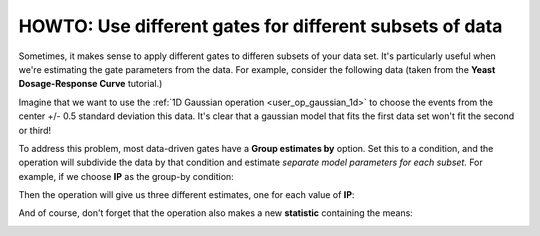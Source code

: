 .. _user_by:

HOWTO: Use different gates for different subsets of data
========================================================

Sometimes, it makes sense to apply different gates to differen subsets of your
data set.  It's particularly useful when we're estimating the gate parameters
from the data.  For example, consider the following data (taken from the
**Yeast Dosage-Response Curve** tutorial.)  

.. image:: images/by1.png

.. image:: images/by2.png

Imagine that we want to use the :ref:`1D Gaussian operation <user_op_gaussian_1d>` 
to choose the events from the center +/- 0.5 standard deviation this data.  It's
clear that a gaussian model that fits the first data set won't fit the second 
or third!

To address this problem, most data-driven gates have a **Group estimates by** option.
Set this to a condition, and the operation will subdivide the data by that condition
and estimate *separate model parameters for each subset.*  For example, if we choose
**IP** as the group-by condition:

.. image:: images/by3.png

Then the operation will give us three different estimates, one for each value of **IP**:

.. image:: images/by4.png

And of course, don't forget that the operation also makes a new **statistic** 
containing the means:

.. image:: images/by5.png